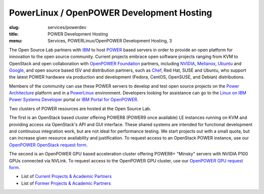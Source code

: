 PowerLinux / OpenPOWER Development Hosting
==========================================
:slug: services/powerdev
:title: POWER Development Hosting
:menu: Services, POWERLinux/OpenPOWER Development Hosting, 3

The Open Source Lab partners with `IBM`_ to host `POWER`_ based servers in order
to provide an open platform for innovation to the open source community. Current
projects embrace open software projects ranging from KVM to OpenStack and open
collaboration with `OpenPOWER Foundation`_ partners, including `NVIDIA`_,
`Mellanox`_, `Ubuntu`_ and `Google`_, and open source based ISV and distribution
partners, such as `Chef`_, Red Hat, SUSE and Ubuntu, who support the latest
POWER hardware via production and development (Fedora, CentOS, OpenSUSE, and
Debian) distributions.

.. _IBM: http://www-03.ibm.com/linux/ltc/
.. _POWER: http://en.wikipedia.org/wiki/IBM_POWER_microprocessors
.. _OpenPOWER Foundation: http://openpowerfoundation.org
.. _NVIDIA: http://www.nvidia.com
.. _Mellanox: https://www.mellanox.com
.. _Ubuntu: http://www.ubuntu.com
.. _Google: https://opensource.google.com/
.. _Chef: https://www.chef.io/chef/

Members of the community can use these POWER servers to develop and test open
source projects on the `Power Architecture`_ platform and in a `PowerLinux`_
environment. Developers looking for assistance can go to the `Linux on IBM Power
Systems Developer`_ portal or `IBM Portal for OpenPOWER`_.

.. _Power Architecture: http://en.wikipedia.org/wiki/Power_Architecture
.. _PowerLinux: http://en.wikipedia.org/wiki/PowerLinux
.. _Linux on IBM Power Systems Developer: https://developer.ibm.com/linuxonpower/
.. _IBM Portal for OpenPOWER: https://www-355.ibm.com/systems/power/openpower/

Two clusters of POWER resources are hosted at the Open Source Lab.

The first is an OpenStack based cluster offering POWER8 (POWER9 once available)
LE instances running on KVM and providing access via OpenStack's API and GUI
interface.  These shared systems are intended for functional development and
continuous integration work, but are not ideal for performance testing.  We
start projects out with a small quota, but can increase given resource
availability and justification. To request access to an OpenStack POWER
instance, use our `OpenPOWER OpenStack request form`_.

The second is an OpenPOWER GPU based acceleration cluster offering POWER8+
"Minsky" servers with NVIDIA P100 GPUs connected via NVLink.  To request access
to the OpenPOWER GPU cluster, use our `OpenPOWER GPU request form`_.

.. _OpenPOWER OpenStack request form: /services/powerdev/request_hosting
.. _OpenPOWER GPU request form: /services/powerdev/request_gpu

* List of `Current Projects & Academic Partners`_

* List of `Former Projects & Academic Partners`_

.. _Current Projects & Academic Partners: /services/powerdev/current-projects
.. _Former Projects & Academic Partners: /services/powerdev/former-projects
